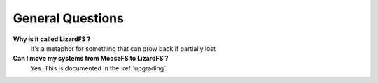 *****************
General Questions
*****************

**Why is it called LizardFS ?**
  It's a metaphor for something that can grow back if partially lost 

**Can I move my systems from MooseFS to LizardFS ?**
  Yes. This is documented in the :ref:`upgrading`.



